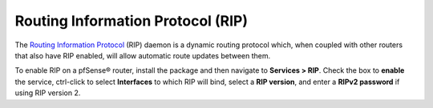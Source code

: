 Routing Information Protocol (RIP)
==================================

The `Routing Information Protocol`_ (RIP) daemon is a dynamic routing
protocol which, when coupled with other routers that also have RIP
enabled, will allow automatic route updates between them.

To enable RIP on a pfSense® router, install the package and then
navigate to **Services > RIP**. Check the box to **enable** the service,
ctrl-click to select **Interfaces** to which RIP will bind, select a
**RIP version**, and enter a **RIPv2 password** if using RIP version 2.

.. _Routing Information Protocol: https://en.wikipedia.org/wiki/Routing_Information_Protocol
